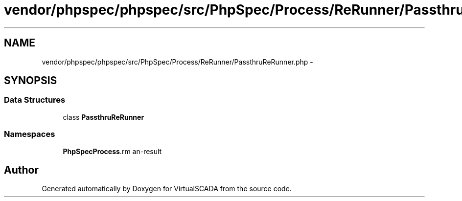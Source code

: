 .TH "vendor/phpspec/phpspec/src/PhpSpec/Process/ReRunner/PassthruReRunner.php" 3 "Tue Apr 14 2015" "Version 1.0" "VirtualSCADA" \" -*- nroff -*-
.ad l
.nh
.SH NAME
vendor/phpspec/phpspec/src/PhpSpec/Process/ReRunner/PassthruReRunner.php \- 
.SH SYNOPSIS
.br
.PP
.SS "Data Structures"

.in +1c
.ti -1c
.RI "class \fBPassthruReRunner\fP"
.br
.in -1c
.SS "Namespaces"

.in +1c
.ti -1c
.RI " \fBPhpSpec\\Process\\ReRunner\fP"
.br
.in -1c
.SH "Author"
.PP 
Generated automatically by Doxygen for VirtualSCADA from the source code\&.

